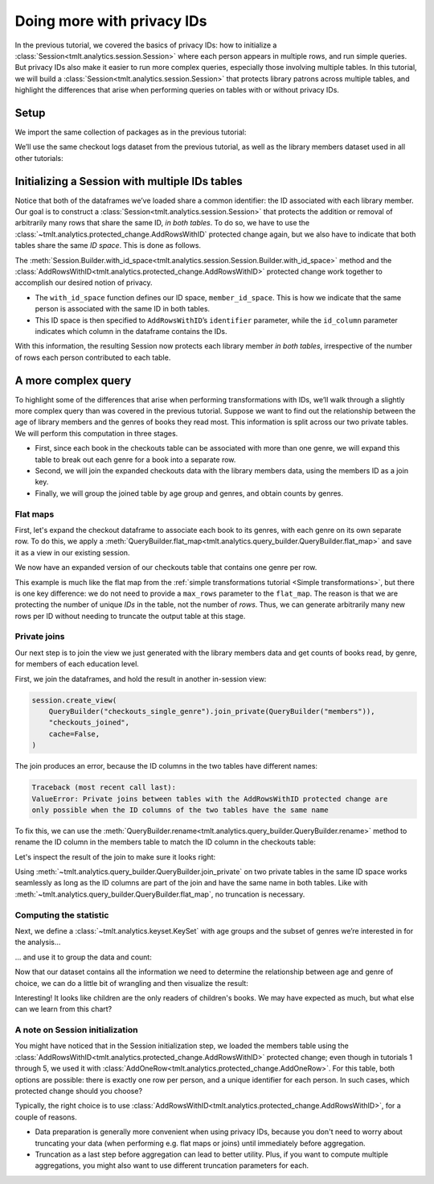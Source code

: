.. _Advanced IDs features:

Doing more with privacy IDs
===========================

..
    SPDX-License-Identifier: CC-BY-SA-4.0
    Copyright Tumult Labs 2024

In the previous tutorial, we covered the basics of privacy IDs: how to
initialize a :class:`Session<tmlt.analytics.session.Session>` where each person appears in multiple rows, and run simple queries.
But privacy IDs also make it easier to run more complex queries, especially those involving multiple
tables. In this tutorial, we will build a
:class:`Session<tmlt.analytics.session.Session>` that protects library patrons across multiple
tables, and highlight the differences that arise when performing queries on tables with
or without privacy IDs.

Setup
-----

We import the same collection of packages as in the previous tutorial:

.. testcode::

    from pyspark import SparkFiles
    from pyspark.sql import SparkSession
    from tmlt.analytics.binning_spec import BinningSpec
    from tmlt.analytics.constraints import MaxRowsPerID
    from tmlt.analytics.keyset import KeySet
    from tmlt.analytics.privacy_budget import PureDPBudget
    from tmlt.analytics.protected_change import AddRowsWithID
    from tmlt.analytics.query_builder import QueryBuilder, ColumnType
    from tmlt.analytics.session import Session


We’ll use the same checkout logs dataset from the previous tutorial,
as well as the library members dataset used in all other tutorials:

.. testcode::

    spark = SparkSession.builder.getOrCreate()
    spark.sparkContext.addFile(
        "https://tumult-public.s3.amazonaws.com/checkout-logs.csv"
    )
    spark.sparkContext.addFile(
        "https://tumult-public.s3.amazonaws.com/library-members.csv"
    )
    checkouts_df = spark.read.csv(
        SparkFiles.get("checkout-logs.csv"), header=True, inferSchema=True
    )
    members_df = spark.read.csv(
        SparkFiles.get("library-members.csv"), header=True, inferSchema=True
    )

Initializing a Session with multiple IDs tables
-----------------------------------------------

Notice that both of the dataframes we’ve loaded share a common
identifier: the ID associated with each library member. Our goal is to
construct a :class:`Session<tmlt.analytics.session.Session>` that
protects the addition or removal of arbitrarily many rows that share the
same ID, *in both tables*. To do so, we have to use the
:class:`~tmlt.analytics.protected_change.AddRowsWithID` protected change
again, but we also have to indicate that both tables share the same *ID space*.
This is done as follows.

.. testcode::

    budget = PureDPBudget(float("inf")) # infinite budget for the session
    id_space = "member_id_space"
    session = (
        Session.Builder()
        .with_privacy_budget(budget)
        .with_id_space(id_space)
        .with_private_dataframe(
            "checkouts",
            checkouts_df,
            protected_change=AddRowsWithID(id_column="member_id", id_space=id_space),
        )
        .with_private_dataframe(
            "members",
            members_df,
            protected_change=AddRowsWithID(id_column="id", id_space=id_space),
        )
        .build()
    )

    print(f"Private dataframes: {session.private_sources}")

.. testoutput::
   :options: +NORMALIZE_WHITESPACE

    Private dataframes: ['members', 'checkouts']

The
:meth:`Session.Builder.with_id_space<tmlt.analytics.session.Session.Builder.with_id_space>`
method and the :class:`AddRowsWithID<tmlt.analytics.protected_change.AddRowsWithID>`
protected change work together to accomplish our desired notion of privacy.

- The ``with_id_space`` function defines our ID space, ``member_id_space``. This is
  how we indicate that the same person is associated with the same ID in both tables.

- This ID space is then specified to ``AddRowsWithID``’s ``identifier``
  parameter, while the ``id_column`` parameter indicates
  which column in the dataframe contains the IDs.

With this information, the resulting Session now protects each library member
*in both tables*, irrespective of the number of rows each person contributed
to each table.

A more complex query
--------------------

To highlight some of the differences that arise when performing transformations with
IDs, we’ll walk through a slightly more complex query than was covered in the previous
tutorial. Suppose we want to find out the relationship between the age of library
members and the genres of books they read most. This information is split across our two
private tables. We will perform this computation in three stages.

- First, since each book in the checkouts table can be
  associated with more than one genre, we will expand this
  table to break out each genre for a book into a separate row.

- Second, we will join the expanded checkouts data with the library
  members data, using the members ID as a join key.

- Finally, we will group the joined table by age group and genres, and obtain
  counts by genres.

Flat maps
~~~~~~~~~

First, let's expand the checkout dataframe to
associate each book to its genres, with each genre on its own separate row. To do this,
we apply a
:meth:`QueryBuilder.flat_map<tmlt.analytics.query_builder.QueryBuilder.flat_map>`
and save it as a view in our existing session.

.. testcode::

    session.create_view(
        QueryBuilder("checkouts").flat_map(
            lambda row: [{"genre": genre} for genre in row["genres"].split(",")],
            {"genre": ColumnType.VARCHAR},
            augment=True,
        ),
        "checkouts_single_genre",
        cache=False,
    )
    print(f"Private dataframes: {session.private_sources}")


.. testoutput::
   :options: +NORMALIZE_WHITESPACE

    Private dataframes: ['checkouts_single_genre', 'members', 'checkouts']

We now have an expanded version of our checkouts table that contains one
genre per row.

This example is much like the flat map from the :ref:`simple transformations tutorial
<Simple transformations>`, but there is one key difference: we do not need to provide a
``max_rows`` parameter to the ``flat_map``. The reason is that we are protecting the
number of unique *IDs* in the table, not the number of *rows*. Thus, we can generate
arbitrarily many new rows per ID without needing to truncate the output table at this
stage.

Private joins
~~~~~~~~~~~~~

Our next step is to join the view we just generated with the library
members data and get counts of books read, by genre, for members of each
education level.

First, we join the dataframes, and hold the result in another in-session view:

.. code-block::

    session.create_view(
        QueryBuilder("checkouts_single_genre").join_private(QueryBuilder("members")),
        "checkouts_joined",
        cache=False,
    )

The join produces an error, because the ID columns in the two tables have different names:

.. code-block:: text

    Traceback (most recent call last):
    ValueError: Private joins between tables with the AddRowsWithID protected change are
    only possible when the ID columns of the two tables have the same name

To fix this, we can use the :meth:`QueryBuilder.rename<tmlt.analytics.query_builder.QueryBuilder.rename>`
method to rename the ID column in the members table to match the ID column in the checkouts table:

.. testcode::

    session.create_view(
        QueryBuilder("checkouts_single_genre")
        .join_private(QueryBuilder("members").rename({"id": "member_id"})),
        "checkouts_joined",
        cache=False,
    )
    print(f"Private dataframes: {session.private_sources}")

.. testoutput::
    :options: +NORMALIZE_WHITESPACE

    Private dataframes: ['checkouts_joined', 'checkouts_single_genre', 'members', 'checkouts']

Let's inspect the result of the join to make sure it looks right:

.. testcode::

    session.describe("checkouts_joined")

.. testoutput::
    :options: +NORMALIZE_WHITESPACE

    Columns:
	- 'member_id'         INTEGER, ID column (in ID space member_id_space)
	- 'checkout_date'     TIMESTAMP
	- 'title'             VARCHAR
	- 'author'            VARCHAR
	- 'isbn'              VARCHAR
	- 'publication_date'  INTEGER
	- 'publisher'         VARCHAR
	- 'genres'            VARCHAR
	- 'genre'             VARCHAR
	- 'name'              VARCHAR
	- 'age'               INTEGER
	- 'gender'            VARCHAR
	- 'education_level'   VARCHAR
	- 'zip_code'          VARCHAR
	- 'books_borrowed'    INTEGER
	- 'favorite_genres'   VARCHAR
	- 'date_joined'       DATE

Using :meth:`~tmlt.analytics.query_builder.QueryBuilder.join_private` on two private tables in the same ID space works seamlessly as long as the ID
columns are part of the join and have the same name in both tables. Like with
:meth:`~tmlt.analytics.query_builder.QueryBuilder.flat_map`, no truncation is necessary.

Computing the statistic
~~~~~~~~~~~~~~~~~~~~~~~

Next, we define a :class:`~tmlt.analytics.keyset.KeySet` with age
groups and the subset of genres we’re interested in for the analysis…

.. testcode::

    # Define age groups
    # bin edges are [0, 20, 40, ... , 100]
    age_binspec = BinningSpec(bin_edges = [20*i for i in range(0, 6)])
    binned_age_genre_keys = KeySet.from_dict(
        {
            "binned_age": age_binspec.bins(),
            "genre": [
                "Mystery/thriller/crime",
                "History",
                "Romance",
                "Fantasy",
                "Classics/Literature",
                "Children",
            ],
        }
    )

… and use it to group the data and count:

.. testcode::

    genre_by_age = session.evaluate(
        QueryBuilder("checkouts_joined")
        .bin_column("age", age_binspec, name="binned_age")
        .enforce(MaxRowsPerID(20))
        .groupby(binned_age_genre_keys)
        .count(),
        PureDPBudget(epsilon=2.5),
    ).toPandas()

Now that our dataset contains all the information we need to determine
the relationship between age and genre of choice, we can do a little bit
of wrangling and then visualize the result:

.. testcode::

    import pandas as pd
    import seaborn as sns
    # convert binned_age to categorical for ease of plotting
    genre_by_age["binned_age"] = pd.Categorical(genre_by_age["binned_age"], age_binspec.bins())
    age_counts = (
        genre_by_age.groupby("binned_age").sum().rename(columns={"count": "age_count"})
    )
    # compute percentage of each genre in each age group, replace negative values with 0
    genre_by_age_pct = genre_by_age.join(age_counts, on="binned_age")
    genre_by_age_pct["pct"] = genre_by_age_pct["count"] / genre_by_age_pct["age_count"] * 100
    genre_by_age_pct["pct"] = genre_by_age_pct["pct"].clip(lower=0)

    ax = sns.barplot(
        x="binned_age",
        y="pct",
        order=age_binspec.bins(),
        hue="genre",
        data=genre_by_age_pct,
    )
    ax.set(xlabel="Age Group", ylabel="Genre (%)", title="Reading Preferences by Age")
    sns.move_legend(ax, "upper left", bbox_to_anchor=(1, 1), ncol=1, title="Genre")



.. image:: ../images/chart_genres_by_age.png
    :alt: A bar chart showing genre preferences for different age groups.
    :align: center


Interesting! It looks like children are the only readers of children's books. We may
have expected as much, but what else can we learn from this chart?

A note on Session initialization
~~~~~~~~~~~~~~~~~~~~~~~~~~~~~~~~

You might have noticed that in the Session initialization step, we loaded the members
table using the :class:`AddRowsWithID<tmlt.analytics.protected_change.AddRowsWithID>`
protected change; even though in tutorials 1 through 5, we used it with
:class:`AddOneRow<tmlt.analytics.protected_change.AddOneRow>`. For this table, both
options are possible: there is exactly one row per person, and a unique identifier for
each person. In such cases, which protected change should you choose?

Typically, the right choice is to use
:class:`AddRowsWithID<tmlt.analytics.protected_change.AddRowsWithID>`, for a couple of
reasons.

- Data preparation is generally more convenient when using privacy IDs, because you
  don't need to worry about truncating your data (when performing e.g. flat maps or
  joins) until immediately before aggregation.

- Truncation as a last step before aggregation can lead to better utility. Plus,
  if you want to compute multiple aggregations, you might also want to use different
  truncation parameters for each.
